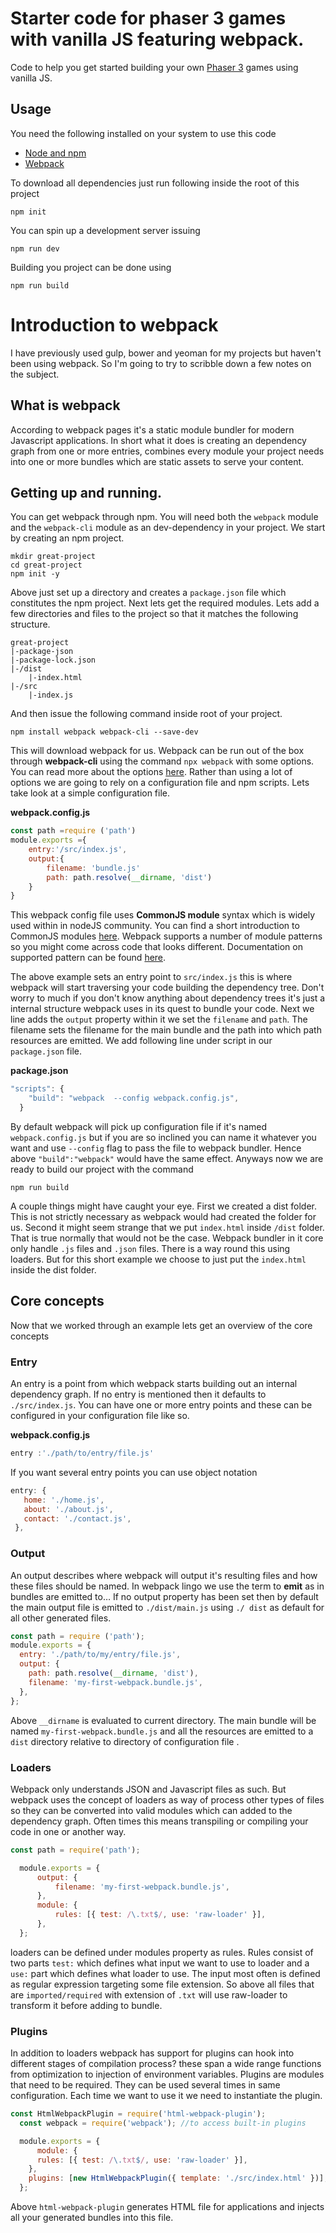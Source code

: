 * Starter code for phaser 3 games with vanilla JS featuring webpack.

Code to help you get started building your own [[https://phaser.io/phaser3][Phaser 3]] games using vanilla JS.
** Usage
You need the following installed on your system to use this code

- [[https://nodejs.org/en/][Node and npm]]  
- [[https://webpack.js.org/][Webpack]]

To download all dependencies just run following inside the root of this project  

#+begin_src shell
npm init
#+end_src

You can spin up a development  server issuing  

#+begin_src shell
npm run dev
#+end_src

Building you project can be done using

#+begin_src shell
npm run build
#+end_src

* Introduction  to webpack 
I have previously used gulp, bower and yeoman for my projects but haven't been using webpack. So I'm going to try to scribble down a few notes on the subject. 

** What is webpack
According to webpack pages it's a static module bundler for modern Javascript applications. In short what it does is creating an dependency graph from one or more entries, combines every module your project needs into one or more bundles which are static assets to serve your content. 

** Getting up and running.
You can get webpack through npm. You will need both the =webpack= module and the =webpack-cli= module as an dev-dependency in your project. We start by creating an npm project.

#+begin_src shell
mkdir great-project
cd great-project
npm init -y
#+end_src

Above just set up a directory and creates a =package.json= file which constitutes the npm project. Next lets get the required modules. Lets add a few directories and files to the project so that it matches the following structure.
#+begin_src shell
  great-project
  |-package-json
  |-package-lock.json
  |-/dist
      |-index.html
  |-/src
      |-index.js
#+end_src
  
  And then issue the following command inside root of your project.

  #+begin_src shell
  npm install webpack webpack-cli --save-dev 
#+end_src

This will download webpack for us.  Webpack can be run out of the box through *webpack-cli*  using the command =npx webpack= with some options.  You can read more about the options [[https://webpack.js.org/api/cli/][here]]. Rather than using a lot of options  we are going to rely on a configuration file and  npm scripts.  Lets take look at a simple configuration file.

*webpack.config.js*
#+begin_src javascript
  const path =require ('path')
  module.exports ={
      entry:'/src/index.js',
      output:{
          filename: 'bundle.js'
          path: path.resolve(__dirname, 'dist')
      }
  }
#+end_src

This webpack config file uses *CommonJS module* syntax  which is widely used within in nodeJS community. You can find a short introduction to CommonJS modules  [[https://flaviocopes.com/commonjs/][here]]. Webpack supports a number of module patterns so you might come across code that looks different. Documentation on supported pattern can be found [[https://webpack.js.org/concepts/modules/][here]].

 The above example sets an entry point to =src/index.js= this is where webpack will start traversing your code building the dependency tree. Don't worry to much if you don't know anything about dependency trees it's  just a internal structure webpack uses in its quest to bundle your code. Next we line adds  the =output= property within it we set the =filename= and =path=. The filename sets the filename for the main bundle and the path into which path resources are emitted. 
We add following line under script in our  =package.json= file.
 
*package.json*
#+begin_src javascript
"scripts": {
    "build": "webpack  --config webpack.config.js",
  }
#+end_src

By default webpack will pick up configuration file if it's named =webpack.config.js= but if you are so inclined you can name it whatever you want and use =--config= flag to pass the file to webpack bundler. Hence above ="build":"webpack"= would have the same effect. Anyways now we are ready to build our project with the command

#+begin_src shell
npm run build
#+end_src

A couple things might have caught your eye. First we created a dist folder. This is not strictly necessary as webpack would had created the folder for us. Second it might seem strange that we put =index.html= inside =/dist= folder. That is true normally that would not be the case. Webpack bundler in it core only handle =.js= files and =.json= files. There is a way round this using loaders. But for this short example we choose to just put the =index.html= inside the dist folder.

** Core  concepts
Now that we worked through an example lets get an overview of the core concepts

*** Entry
An entry is a point from which webpack starts building out an internal dependency graph.  If no entry is mentioned  then it defaults to =./src/index.js=. You can have one or more entry points and these can be configured in your configuration file like so. 

*webpack.config.js*
#+begin_src javascript
entry :'./path/to/entry/file.js'
#+end_src

If you want several entry points you can use object notation
#+begin_src javascript
 entry: {
    home: './home.js',
    about: './about.js',
    contact: './contact.js',
  },
#+end_src

*** Output
An output describes where webpack will output it's resulting files and how these files should be named. In webpack lingo we use the term to *emit*  as in bundles are emitted to...  If no output property has been set then by default the main output file is  emitted to  =./dist/main.js= using  =./ dist= as default for all other generated files.
#+begin_src javascript
  const path = require ('path');
  module.exports = {
    entry: './path/to/my/entry/file.js',
    output: {
      path: path.resolve(__dirname, 'dist'),
      filename: 'my-first-webpack.bundle.js',
    },
  };
#+end_src

Above =__dirname= is evaluated to current directory. The main bundle will be named =my-first-webpack.bundle.js= and all the resources are emitted to a =dist=  directory relative to directory of configuration file . 
*** Loaders
Webpack only understands JSON and Javascript files as such. But webpack uses the concept of loaders as way of process other types of files so they can be converted into valid modules which can added to the dependency graph. Often times this means transpiling or compiling your code in one or another way.

#+begin_src javascript
  const path = require('path');

    module.exports = {
        output: {
            filename: 'my-first-webpack.bundle.js',
        },
        module: {
            rules: [{ test: /\.txt$/, use: 'raw-loader' }],
        },
    };
#+end_src

loaders can be defined under modules property as rules. Rules consist of two parts =test:=
which defines what input we want to use to loader and a =use:= part which defines what loader to use. The input most often is defined as regular expression targeting some file extension. So above all files that are =imported/required= with extension of =.txt= will use raw-loader to transform it before adding to bundle.
*** Plugins
In addition to loaders  webpack has support for plugins can hook into different stages of compilation process?  these span a wide range functions from optimization to injection of environment variables.   Plugins are modules that need to be required. They can be used several times in same configuration. Each time we want to use it we need to instantiate the plugin.

#+begin_src javascript
const HtmlWebpackPlugin = require('html-webpack-plugin');
  const webpack = require('webpack'); //to access built-in plugins

  module.exports = {
      module: {
      rules: [{ test: /\.txt$/, use: 'raw-loader' }],
    },
    plugins: [new HtmlWebpackPlugin({ template: './src/index.html' })],
  };

#+end_src
 Above =html-webpack-plugin= generates HTML file for applications and injects all your generated bundles into this file.
